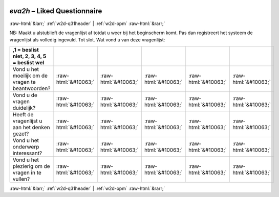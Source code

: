 .. _w2d-eva2h:

 
 .. role:: raw-html(raw) 
        :format: html 

`eva2h` – Liked Questionnaire
=============================


:raw-html:`&larr;` :ref:`w2d-q31header` | :ref:`w2d-opm` :raw-html:`&rarr;` 


NB: Maakt u alstublieft de vragenlijst af totdat u weer bij het beginscherm komt. Pas dan registreert het systeem de vragenlijst als volledig ingevuld. Tot slot. Wat vond u van deze vragenlijst:

.. csv-table::
   :delim: |
   :header: ,1 = beslist niet, 2, 3, 4, 5 = beslist wel



           Vond u het moeilijk om de vragen te beantwoorden? | :raw-html:`&#10063;`|:raw-html:`&#10063;`|:raw-html:`&#10063;`|:raw-html:`&#10063;`|:raw-html:`&#10063;`
           Vond u de vragen duidelijk? | :raw-html:`&#10063;`|:raw-html:`&#10063;`|:raw-html:`&#10063;`|:raw-html:`&#10063;`|:raw-html:`&#10063;`
           Heeft de vragenlijst u aan het denken gezet? | :raw-html:`&#10063;`|:raw-html:`&#10063;`|:raw-html:`&#10063;`|:raw-html:`&#10063;`|:raw-html:`&#10063;`
           Vond u het onderwerp interessant? | :raw-html:`&#10063;`|:raw-html:`&#10063;`|:raw-html:`&#10063;`|:raw-html:`&#10063;`|:raw-html:`&#10063;`
           Vond u het plezierig om de vragen in te vullen? | :raw-html:`&#10063;`|:raw-html:`&#10063;`|:raw-html:`&#10063;`|:raw-html:`&#10063;`|:raw-html:`&#10063;`

.. image:: ../_screenshots/w2-eva2h.png


:raw-html:`&larr;` :ref:`w2d-q31header` | :ref:`w2d-opm` :raw-html:`&rarr;` 

